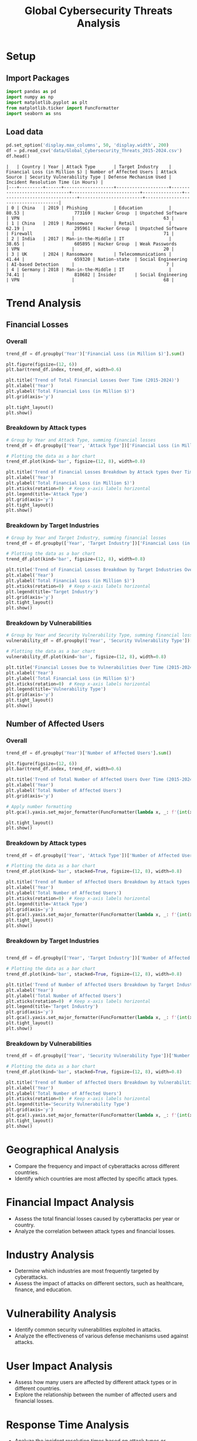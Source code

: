 #+title: Global Cybersecurity Threats Analysis
#+OPTIONS: H:3 date:nil author:nil
#+EXPORT_FILE_NAME: Analysis

* LaTeX config :noexport:
#+begin_src emacs-lisp :exports none :results none :eval always
(setq org-latex-listings 'minted
      org-latex-packages-alist '(("" "minted"))
      org-latex-minted-options '(("frame" "lines") ("fontsize" "\\footnotesize") ("breakautoindent" "true") ("breaklines" "true"))
      org-latex-pdf-process
      '("latexmk -xelatex -quiet -shell-escape -f %f"))
#+end_src

#+latex_class: article
#+latex_class_options: [a4paper,12pt]

#+LATEX_HEADER: \usepackage[default,scale=0.95]{opensans}
#+LATEX_HEADER: \usepackage[table]{xcolor}
#+LATEX_HEADER: \usepackage[margin=0.8in,bmargin=1.0in,tmargin=1.0in]{geometry}
#+LATEX_HEADER: \usepackage{enumitem, csquotes, caption, array, booktabs, ltablex, adjustbox}
#+LATEX_HEADER: \usepackage{pifont, mathabx}
#+LATEX_HEADER: \usepackage{mathpazo}
#+LATEX_HEADER: \usepackage[dvipsnames]{xcolor}
#+LATEX_HEADER: \usepackage[inkscapearea=page]{svg}
#+LATEX_HEADER: \makeatletter
#+LATEX_HEADER: \newcommand*{\compress}{\@minipagetrue}
#+LATEX_HEADER: \makeatother
#+LATEX_HEADER: \newlist{tabenum}{enumerate}{1}
#+LATEX_HEADER: \setlist[tabenum]{label=\arabic*. ,leftmargin=*, itemsep=2pt, after=\vspace{-\baselineskip}, before=\vspace{-0.5\baselineskip}}
#+LATEX_HEADER: \newlist{tabitem}{itemize}{1}
#+LATEX_HEADER: \setlist[tabitem]{label=$\bullet$, leftmargin=*, itemsep=2pt, after=\vspace{-\baselineskip}, before=\vspace{-0.5\baselineskip}}
#+LATEX_HEADER: \keepXColumns
#+LaTeX_HEADER: \usepackage{multicol}
#+LaTeX_HEADER: \usepackage[none]{hyphenat}
#+LATEX_HEADER: \usepackage[linkcolor=MidnightBlue,urlcolor=Orange]{hyperref}
#+LATEX_HEADER: \hypersetup{colorlinks=true}
#+LATEX_HEADER: \AtBeginDocument{%
#+LATEX_HEADER: \hypersetup{
#+LATEX_HEADER:  allbordercolors={1 1 1},
#+LATEX_HEADER:  urlbordercolor=Orange,
#+LATEX_HEADER:  pdfborderstyle={/S/U/W 1}
#+LATEX_HEADER: }}
#+LATEX_HEADER: \usepackage{fontawesome5}
#+LaTeX_HEADER: \renewcommand\labelitemii{\sqbullet}
#+LaTeX_HEADER: \renewcommand\labelitemi{\bullet}

* COMMENT Setup
#+BEGIN_SRC emacs-lisp :session t
(pipenv-deactivate)
(pipenv-activate)
#+END_SRC

* Setup
** Import Packages
#+begin_src python :session t :eval no-export
import pandas as pd
import numpy as np
import matplotlib.pyplot as plt
from matplotlib.ticker import FuncFormatter
import seaborn as sns
#+end_src

#+RESULTS:
: None
** Load data
#+begin_src python :session t :eval no-export :exports both :results table :wrap src text
pd.set_option('display.max_columns', 50, 'display.width', 200)
df = pd.read_csv('data/Global_Cybersecurity_Threats_2015-2024.csv')
df.head()
#+end_src

#+RESULTS:
#+begin_src text
|   | Country | Year | Attack Type       | Target Industry    | Financial Loss (in Million $) | Number of Affected Users | Attack Source | Security Vulnerability Type | Defense Mechanism Used | Incident Resolution Time (in Hours) |
|---+---------+------+-------------------+--------------------+-------------------------------+--------------------------+---------------+-----------------------------+------------------------+-------------------------------------|
| 0 | China   | 2019 | Phishing          | Education          |                         80.53 |                   773169 | Hacker Group  | Unpatched Software          | VPN                    |                                  63 |
| 1 | China   | 2019 | Ransomware        | Retail             |                         62.19 |                   295961 | Hacker Group  | Unpatched Software          | Firewall               |                                  71 |
| 2 | India   | 2017 | Man-in-the-Middle | IT                 |                         38.65 |                   605895 | Hacker Group  | Weak Passwords              | VPN                    |                                  20 |
| 3 | UK      | 2024 | Ransomware        | Telecommunications |                         41.44 |                   659320 | Nation-state  | Social Engineering          | AI-based Detection     |                                   7 |
| 4 | Germany | 2018 | Man-in-the-Middle | IT                 |                         74.41 |                   810682 | Insider       | Social Engineering          | VPN                    |                                  68 |
#+end_src

* Trend Analysis
** Financial Losses
*** Overall

#+begin_src python :session t :eval no-export :var f="output/fig/Trends-Financial-Losses-Overall.png" :results file :exports both
trend_df = df.groupby('Year')['Financial Loss (in Million $)'].sum()

plt.figure(figsize=(12, 6))
plt.bar(trend_df.index, trend_df, width=0.6)

plt.title('Trend of Total Financial Losses Over Time (2015-2024)')
plt.xlabel('Year')
plt.ylabel('Total Financial Loss (in Million $)')
plt.grid(axis='y')

plt.tight_layout()
plt.show()
#+end_src

#+RESULTS:
[[file:output/fig/Trends-Financial-Losses-Overall.png]]

*** Breakdown by Attack types

#+begin_src python :session t :eval no-export :var f="output/fig/Trends-financial-losses-by-attach-types.png" :results file :exports both
# Group by Year and Attack Type, summing financial losses
trend_df = df.groupby(['Year', 'Attack Type'])['Financial Loss (in Million $)'].sum().unstack(fill_value=0)

# Plotting the data as a bar chart
trend_df.plot(kind='bar', figsize=(12, 8), width=0.8)

plt.title('Trend of Financial Losses Breakdown by Attack types Over Time (2015-2024)')
plt.xlabel('Year')
plt.ylabel('Total Financial Loss (in Million $)')
plt.xticks(rotation=0)  # Keep x-axis labels horizontal
plt.legend(title='Attack Type')
plt.grid(axis='y')
plt.tight_layout()
plt.show()
#+end_src

#+RESULTS:
[[file:output/fig/Trends-financial-losses-by-attach-types.png]]

*** Breakdown by Target Industries

#+begin_src python :session t :eval no-export :var f="output/fig/Trends-financial-losses-by-target-industries.png" :results file :exports both
# Group by Year and Target Industry, summing financial losses
trend_df = df.groupby(['Year', 'Target Industry'])['Financial Loss (in Million $)'].sum().unstack(fill_value=0)

# Plotting the data as a bar chart
trend_df.plot(kind='bar', figsize=(12, 8), width=0.8)

plt.title('Trend of Financial Losses Breakdown by Target Industries Over Time (2015-2024)')
plt.xlabel('Year')
plt.ylabel('Total Financial Loss (in Million $)')
plt.xticks(rotation=0)  # Keep x-axis labels horizontal
plt.legend(title='Target Industry')
plt.grid(axis='y')
plt.tight_layout()
plt.show()
#+end_src

#+RESULTS:
[[file:output/fig/Trends-financial-losses-by-target-industries.png]]

*** Breakdown by Vulnerabilities

#+begin_src python :session t :eval no-export :var f="output/fig/trends-financial-losses-by-vulnerability-types.png" :results file :exports both
# Group by Year and Security Vulnerability Type, summing financial losses
vulnerability_df = df.groupby(['Year', 'Security Vulnerability Type'])['Financial Loss (in Million $)'].sum().unstack(fill_value=0)

# Plotting the data as a bar chart
vulnerability_df.plot(kind='bar', figsize=(12, 8), width=0.8)

plt.title('Financial Losses Due to Vulnerabilities Over Time (2015-2024)')
plt.xlabel('Year')
plt.ylabel('Total Financial Loss (in Million $)')
plt.xticks(rotation=0)  # Keep x-axis labels horizontal
plt.legend(title='Vulnerability Type')
plt.grid(axis='y')
plt.tight_layout()
plt.show()
#+end_src

#+RESULTS:
[[file:output/fig/trends-financial-losses-by-vulnerability-types.png]]
** Number of Affected Users
*** Overall

#+begin_src python :session t :eval no-export :var f="output/fig/Trends-affected-users-overall.png" :results file :exports both
trend_df = df.groupby('Year')['Number of Affected Users'].sum()

plt.figure(figsize=(12, 6))
plt.bar(trend_df.index, trend_df, width=0.6)

plt.title('Trend of Total Number of Affected Users Over Time (2015-2024)')
plt.xlabel('Year')
plt.ylabel('Total Number of Affected Users')
plt.grid(axis='y')

# Apply number formatting
plt.gca().yaxis.set_major_formatter(FuncFormatter(lambda x, _: f'{int(x):,}'))

plt.tight_layout()
plt.show()
#+end_src

#+RESULTS:
[[file:output/fig/Trends-affected-users-overall.png]]

*** Breakdown by Attack types

#+begin_src python :session t :eval no-export :var f="output/fig/Trends-affected-users-by-attach-types.png" :results file :exports both
trend_df = df.groupby(['Year', 'Attack Type'])['Number of Affected Users'].sum().unstack(fill_value=0)

# Plotting the data as a bar chart
trend_df.plot(kind='bar', stacked=True, figsize=(12, 8), width=0.8)

plt.title('Trend of Number of Affected Users Breakdown by Attack types Over Time (2015-2024)')
plt.xlabel('Year')
plt.ylabel('Total Number of Affected Users')
plt.xticks(rotation=0)  # Keep x-axis labels horizontal
plt.legend(title='Attack Type')
plt.grid(axis='y')
plt.gca().yaxis.set_major_formatter(FuncFormatter(lambda x, _: f'{int(x):,}')) # Apply number formatting
plt.tight_layout()
plt.show()
#+end_src

#+RESULTS:
[[file:output/fig/Trends-affected-users-by-attach-types.png]]

*** Breakdown by Target Industries

#+begin_src python :session t :eval no-export :var f="output/fig/Trends-affected-users-by-target-industries.png" :results file :exports both

trend_df = df.groupby(['Year', 'Target Industry'])['Number of Affected Users'].sum().unstack(fill_value=0)

# Plotting the data as a bar chart
trend_df.plot(kind='bar', stacked=True, figsize=(12, 8), width=0.8)

plt.title('Trend of Number of Affected Users Breakdown by Target Industries Over Time (2015-2024)')
plt.xlabel('Year')
plt.ylabel('Total Number of Affected Users')
plt.xticks(rotation=0)  # Keep x-axis labels horizontal
plt.legend(title='Target Industry')
plt.grid(axis='y')
plt.gca().yaxis.set_major_formatter(FuncFormatter(lambda x, _: f'{int(x):,}')) # Apply number formatting
plt.tight_layout()
plt.show()
#+end_src

#+RESULTS:
[[file:output/fig/Trends-affected-users-by-target-industries.png]]

*** Breakdown by Vulnerabilities

#+begin_src python :session t :eval no-export :var f="output/fig/trends-affected-users-by-vulnerability-types.png" :results file :exports both
trend_df = df.groupby(['Year', 'Security Vulnerability Type'])['Number of Affected Users'].sum().unstack(fill_value=0)

# Plotting the data as a bar chart
trend_df.plot(kind='bar', stacked=True, figsize=(12, 8), width=0.8)

plt.title('Trend of Number of Affected Users Breakdown by Vulnerabilities Over Time (2015-2024)')
plt.xlabel('Year')
plt.ylabel('Total Number of Affected Users')
plt.xticks(rotation=0)  # Keep x-axis labels horizontal
plt.legend(title='Security Vulnerability Type')
plt.grid(axis='y')
plt.gca().yaxis.set_major_formatter(FuncFormatter(lambda x, _: f'{int(x):,}')) # Apply number formatting
plt.tight_layout()
plt.show()
#+end_src

#+RESULTS:
[[file:output/fig/trends-affected-users-by-vulnerability-types.png]]

* Geographical Analysis
- Compare the frequency and impact of cyberattacks across different countries.
- Identify which countries are most affected by specific attack types.

* Financial Impact Analysis
- Assess the total financial losses caused by cyberattacks per year or country.
- Analyze the correlation between attack types and financial losses.

* Industry Analysis
- Determine which industries are most frequently targeted by cyberattacks.
- Assess the impact of attacks on different sectors, such as healthcare, finance, and education.

* Vulnerability Analysis
- Identify common security vulnerabilities exploited in attacks.
- Analyze the effectiveness of various defense mechanisms used against attacks.

* User Impact Analysis
- Assess how many users are affected by different attack types or in different countries.
- Explore the relationship between the number of affected users and financial losses.

* Response Time Analysis
- Analyze the incident resolution times based on attack types or countries.
- Identify any patterns in response effectiveness.

* Defensive Mechanism Effectiveness
- Evaluate the success rates of different defense mechanisms against various attack types.
